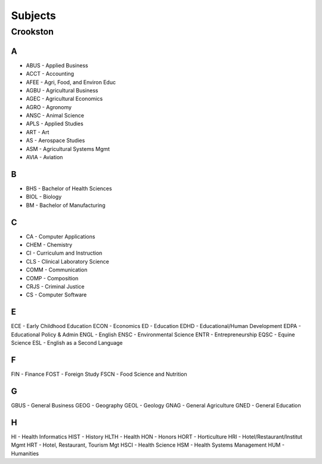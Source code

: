 Subjects
==========
Crookston
----------
A
+++

- ABUS - Applied Business
- ACCT - Accounting
- AFEE - Agri, Food, and Environ Educ
- AGBU - Agricultural Business
- AGEC - Agricultural Economics
- AGRO - Agronomy
- ANSC - Animal Science
- APLS - Applied Studies
- ART - Art
- AS - Aerospace Studies
- ASM - Agricultural Systems Mgmt
- AVIA - Aviation

B
+++

- BHS - Bachelor of Health Sciences
- BIOL - Biology
- BM - Bachelor of Manufacturing

C
+++
- CA - Computer Applications
- CHEM - Chemistry
- CI - Curriculum and Instruction
- CLS - Clinical Laboratory Science
- COMM - Communication
- COMP - Composition
- CRJS - Criminal Justice
- CS - Computer Software

E
+++
ECE - Early Childhood Education
ECON - Economics
ED - Education
EDHD - Educational/Human Development
EDPA - Educational Policy & Admin
ENGL - English
ENSC - Environmental Science
ENTR - Entrepreneurship
EQSC - Equine Science
ESL - English as a Second Language

F
+++
FIN - Finance
FOST - Foreign Study
FSCN - Food Science and Nutrition

G
+++
GBUS - General Business
GEOG - Geography
GEOL - Geology
GNAG - General Agriculture
GNED - General Education

H
+++
HI - Health Informatics
HIST - History
HLTH - Health
HON - Honors
HORT - Horticulture
HRI - Hotel/Restaurant/Institut Mgmt
HRT - Hotel, Restaurant, Tourism Mgt
HSCI - Health Science
HSM - Health Systems Management
HUM - Humanities
